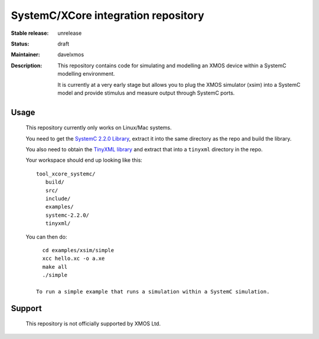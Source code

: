 SystemC/XCore integration repository
....................................

:Stable release:  unrelease

:Status:  draft

:Maintainer:  davelxmos

:Description: This repository contains code for simulating and
  modelling an XMOS device within a SystemC modelling environment.

  It is currently at a very early stage but allows you to plug the
  XMOS simulator (xsim) into a SystemC model and provide stimulus and
  measure output through SystemC ports.

Usage
=====

  This repository currently only works on Linux/Mac systems.

  You need to get the `SystemC 2.2.0 Library
  <http://www.systemc.org/members/download_files/check_file?agreement=systemc_2-2-0_07-03-14>`_,
  extract it into the same directory as the repo and build the
  library.

  You also need to obtain the `TinyXML library
  <http://sourceforge.net/projects/tinyxml/files/latest/download>`_
  and extract that into a ``tinyxml`` directory in the repo.

  Your workspace should end up looking like this::

     tool_xcore_systemc/
        build/
        src/
        include/
        examples/
        systemc-2.2.0/
        tinyxml/

  You can then do::

     cd examples/xsim/simple
     xcc hello.xc -o a.xe
     make all
     ./simple

   To run a simple example that runs a simulation within a SystemC simulation.

Support
=======

 This repository is not officially supported by XMOS Ltd.
